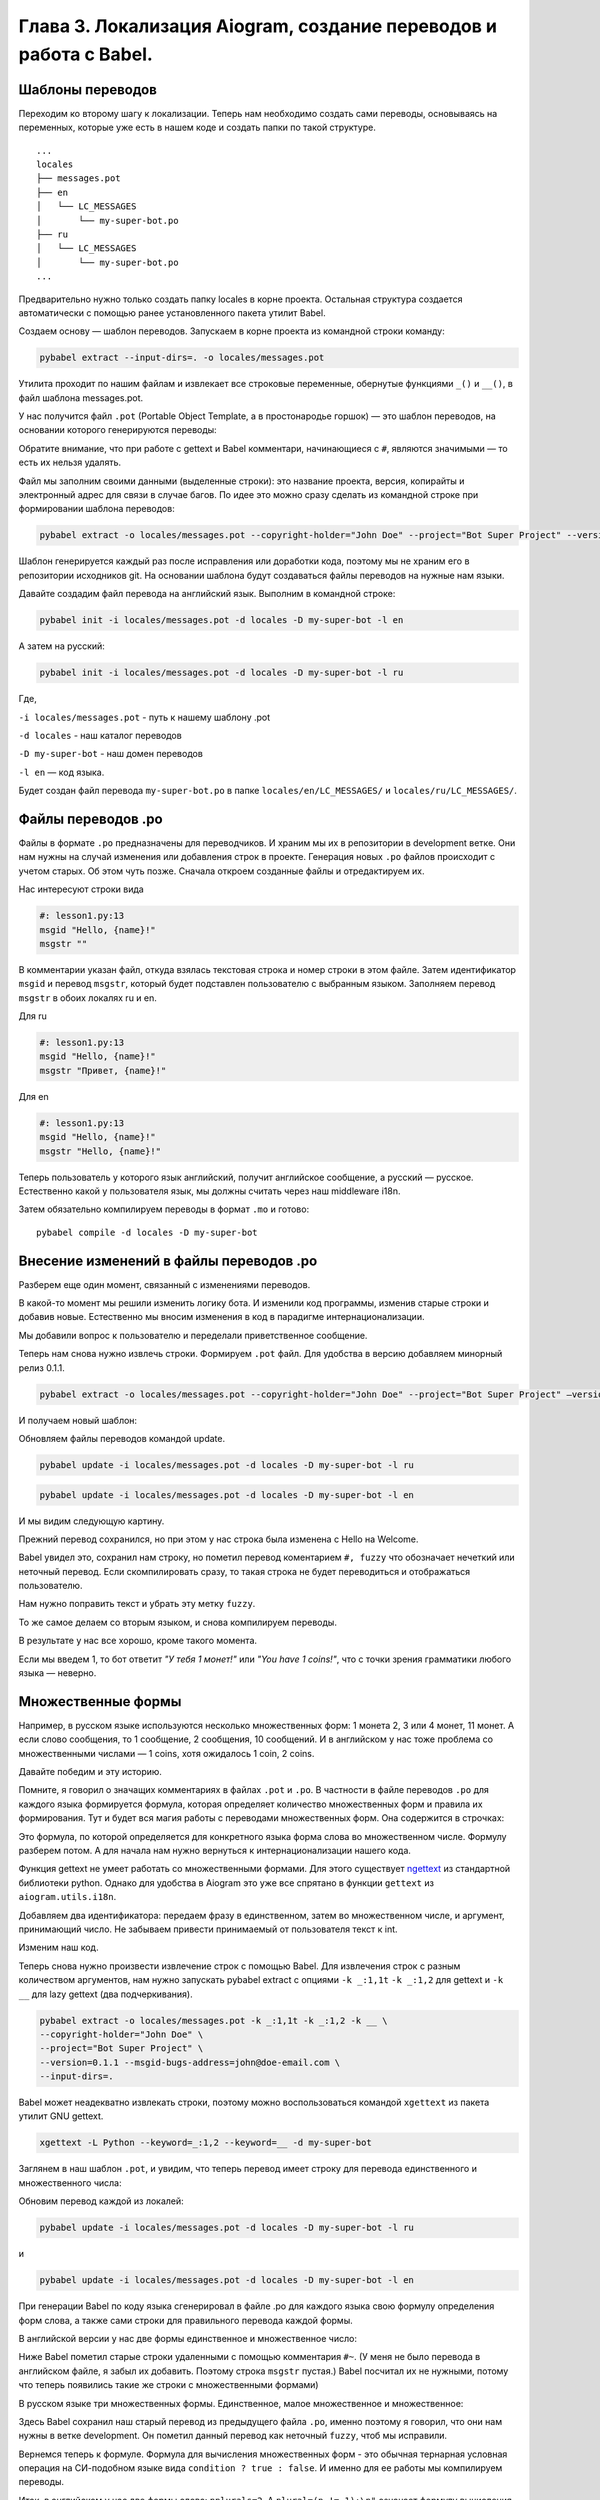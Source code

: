 Глава 3. Локализация Aiogram, создание переводов и работа с Babel.
------------------------------------------------------------------

Шаблоны переводов
~~~~~~~~~~~~~~~~~

Переходим ко второму шагу к локализации. Теперь нам необходимо создать
сами переводы, основываясь на переменных, которые уже есть в нашем коде
и создать папки по такой структуре.

::

   ...
   locales
   ├── messages.pot
   ├── en
   │   └── LC_MESSAGES
   │       └── my-super-bot.po
   ├── ru
   │   └── LC_MESSAGES
   │       └── my-super-bot.po
   ...

Предварительно нужно только создать папку locales в корне проекта.
Остальная структура создается автоматически с помощью ранее
установленного пакета утилит Babel.

Создаем основу — шаблон переводов. Запускаем в корне проекта из
командной строки команду:

.. code-block:: bash

   pybabel extract --input-dirs=. -o locales/messages.pot

Утилита проходит по нашим файлам и извлекает все строковые переменные,
обернутые функциями ``_()`` и ``__()``, в файл шаблона messages.pot.

У нас получится файл ``.pot`` (Portable Object Template, а в
простонародье горшок) — это шаблон переводов, на основании которого
генерируются переводы:

.. code-block:: pot
   :caption: locales/messages.pot
   :emphasize-lines: 1, 2, 10-11

   # Translations template for Bot Super Project.
   # Copyright (C) 2024 John Doe
   # This file is distributed under the same license as the Bot Super Project
   # project.
   # FIRST AUTHOR <EMAIL@ADDRESS>, 2024.
   #
   #, fuzzy
   msgid ""
   msgstr ""
   "Project-Id-Version: Bot Super Project 0.1\n"
   "Report-Msgid-Bugs-To: john@doe-email.com\n"
   "POT-Creation-Date: 2024-01-12 16:11+0500\n"
   "PO-Revision-Date: YEAR-MO-DA HO:MI+ZONE\n"
   "Last-Translator: FULL NAME <EMAIL@ADDRESS>\n"
   "Language-Team: LANGUAGE <LL@li.org>\n"
   "MIME-Version: 1.0\n"
   "Content-Type: text/plain; charset=utf-8\n"
   "Content-Transfer-Encoding: 8bit\n"
   "Generated-By: Babel 2.13.1\n"

   #: lesson1.py:13
   msgid "Hello, {name}!"
   msgstr ""

Обратите внимание, что при работе с gettext и Babel комментари,
начинающиеся с ``#``, являются значимыми — то есть их нельзя удалять.

Файл мы заполним своими данными (выделенные строки): это название проекта,
версия, копирайты и электронный адрес для связи в случае багов. По идее
это можно сразу сделать из командной строке при формировании шаблона
переводов:

.. code-block:: bash

   pybabel extract -o locales/messages.pot --copyright-holder="John Doe" --project="Bot Super Project" --version=0.1 --msgid-bugs-address=john@doe-email.com --input-dirs=.

Шаблон генерируется каждый раз после исправления или доработки кода,
поэтому мы не храним его в репозитории исходников git. На основании
шаблона будут создаваться файлы переводов на нужные нам языки.

Давайте создадим файл перевода на английский язык. Выполним в командной
строке:

.. code-block:: bash

   pybabel init -i locales/messages.pot -d locales -D my-super-bot -l en

А затем на русский:

.. code-block:: bash

   pybabel init -i locales/messages.pot -d locales -D my-super-bot -l ru

Где,

``-i locales/messages.pot`` - путь к нашему шаблону .pot

``-d locales`` - наш каталог переводов

``-D my-super-bot`` - наш домен переводов

``-l en`` — код языка.

Будет создан файл перевода ``my-super-bot.po`` в папке ``locales/en/LC_MESSAGES/`` и ``locales/ru/LC_MESSAGES/``.

Файлы переводов .po
~~~~~~~~~~~~~~~~~~~

Файлы в формате ``.po`` предназначены для переводчиков. И храним мы их в
репозитории в development ветке. Они нам нужны на случай изменения или
добавления строк в проекте. Генерация новых ``.po`` файлов происходит с
учетом старых. Об этом чуть позже. Сначала откроем созданные файлы и
отредактируем их.

Нас интересуют строки вида

.. code-block:: po

   #: lesson1.py:13
   msgid "Hello, {name}!"
   msgstr ""

В комментарии указан файл, откуда взялась текстовая строка и номер
строки в этом файле. Затем идентификатор ``msgid`` и перевод ``msgstr``,
который будет подставлен пользователю с выбранным языком. Заполняем
перевод ``msgstr`` в обоих локалях ru и en.

Для ru

.. code-block:: po

   #: lesson1.py:13
   msgid "Hello, {name}!"
   msgstr "Привет, {name}!"

Для en

.. code-block:: po

   #: lesson1.py:13
   msgid "Hello, {name}!"
   msgstr "Hello, {name}!"

Теперь пользователь у которого язык английский, получит английское
сообщение, а русский — русское. Естественно какой у пользователя язык,
мы должны считать через наш middleware i18n.

Затем обязательно компилируем переводы в формат ``.mo`` и готово:

::

   pybabel compile -d locales -D my-super-bot

Внесение изменений в файлы переводов .po
~~~~~~~~~~~~~~~~~~~~~~~~~~~~~~~~~~~~~~~~

Разберем еще один момент, связанный с изменениями переводов.

В какой-то момент мы решили изменить логику бота. И изменили код
программы, изменив старые строки и добавив новые. Естественно мы вносим
изменения в код в парадигме интернационализации.

.. code-block:: python
   :caption: lesson1.py
   :linenos:
   :emphasize-lines: 15, 16, 20

   from aiogram import Bot, Dispatcher, F, html
   from aiogram.types import Message

   from aiogram.utils.i18n import gettext as _
   from aiogram.utils.i18n import lazy_gettext as __
   from aiogram.utils.i18n import I18n, ConstI18nMiddleware


   TOKEN = "token"
   dp = Dispatcher()


   @dp.message(F.text == __('start'))
   async def handler_1(message: Message) -> None:
       await message.answer(_("Welcome, {name}!").format(name=html.quote(message.from_user.full_name)))
       await message.answer(_("How many coins do you have? Input number, please:"))

   @dp.message(F.text)
   async def handler_2(message: Message) -> None:
       await message.answer(_("You have {} coins!").format(message.text))


   def main() -> None:
       bot = Bot(TOKEN, parse_mode="HTML")
       i18n = I18n(path="locales", default_locale="en", domain="my-super-bot")
       dp.message.outer_middleware(ConstI18nMiddleware(locale='en', i18n=i18n))
       dp.run_polling(bot)


   if __name__ == "__main__":
       main()

Мы добавили вопрос к пользователю и переделали приветственное сообщение.

Теперь нам снова нужно извлечь строки. Формируем ``.pot`` файл. Для
удобства в версию добавляем минорный релиз 0.1.1.

.. code-block:: bash

   pybabel extract -o locales/messages.pot --copyright-holder="John Doe" --project="Bot Super Project" —version=0.1.1 --msgid-bugs-address=john@doe-email.com —input-dirs=.

И получаем новый шаблон:

.. code-block:: pot
   :caption: locales/messages.pot
   :linenos:
   :emphasize-lines: 21-22, 25-26,29-30

   # Translations template for Bot Super Project.
   # Copyright (C) 2024 John Doe
   # This file is distributed under the same license as the Bot Super Project
   # project.
   # FIRST AUTHOR <EMAIL@ADDRESS>, 2024.
   #
   #, fuzzy
   msgid ""
   msgstr ""
   "Project-Id-Version: Bot Super Project 0.1.1\n"
   "Report-Msgid-Bugs-To: john@doe-email.com\n"
   "POT-Creation-Date: 2024-01-12 17:25+0500\n"
   "PO-Revision-Date: YEAR-MO-DA HO:MI+ZONE\n"
   "Last-Translator: FULL NAME <EMAIL@ADDRESS>\n"
   "Language-Team: LANGUAGE <LL@li.org>\n"
   "MIME-Version: 1.0\n"
   "Content-Type: text/plain; charset=utf-8\n"
   "Content-Transfer-Encoding: 8bit\n"
   "Generated-By: Babel 2.13.1\n"

   #: lesson1.py:15
   msgid "Welcome, {name}!"
   msgstr ""

   #: lesson1.py:16
   msgid "How many coins do you have? Input number, please:"
   msgstr ""

   #: lesson1.py:20
   msgid "You have {} coins!"
   msgstr ""

Обновляем файлы переводов командой update.

.. code-block:: bash

   pybabel update -i locales/messages.pot -d locales -D my-super-bot -l ru

.. code-block:: bash

   pybabel update -i locales/messages.pot -d locales -D my-super-bot -l en

И мы видим следующую картину.

.. code-block:: po
   :caption: locales/ru/LC_MESSAGES/my-super-bot.po
   :linenos:
   :emphasize-lines: 24-26

   # Russian translations for Bot Super Project.
   # Copyright (C) 2024 John Doe
   # This file is distributed under the same license as the Bot Super Project
   # project.
   # FIRST AUTHOR <EMAIL@ADDRESS>, 2024.
   #
   msgid ""
   msgstr ""
   "Project-Id-Version: Bot Super Project 0.1\n"
   "Report-Msgid-Bugs-To: john@doe-email.com\n"
   "POT-Creation-Date: 2024-01-12 17:28+0500\n"
   "PO-Revision-Date: 2024-01-12 16:16+0500\n"
   "Last-Translator: FULL NAME <EMAIL@ADDRESS>\n"
   "Language: ru\n"
   "Language-Team: ru <LL@li.org>\n"
   "Plural-Forms: nplurals=3; plural=(n%10==1 && n%100!=11 ? 0 : n%10>=2 && "
   "n%10<=4 && (n%100<10 || n%100>=20) ? 1 : 2);\n"
   "MIME-Version: 1.0\n"
   "Content-Type: text/plain; charset=utf-8\n"
   "Content-Transfer-Encoding: 8bit\n"
   "Generated-By: Babel 2.13.1\n"

   #: lesson1.py:15
   #, fuzzy
   msgid "Welcome, {name}!"
   msgstr "Привет, {name}!"

   #: lesson1.py:16
   msgid "How many coins do you have? Input number, please:"
   msgstr ""

   #: lesson1.py:20
   msgid "You have {} coins!"
   msgstr ""

Прежний перевод сохранился, но при этом у нас строка была изменена с
Hello на Welcome.

Babel увидел это, сохранил нам строку, но пометил перевод коментарием
``#, fuzzy`` что обозначает нечеткий или неточный перевод. Если скомпилировать сразу,
то такая строка не будет переводиться и отображаться пользователю.

Нам нужно поправить текст и убрать эту метку ``fuzzy``.

.. code-block:: po
   :caption: locales/ru/LC_MESSAGES/my-super-bot.po
   :lineno-start: 23

   #: lesson1.py:15
   msgid "Welcome, {name}!"
   msgstr "Добро пожаловать, {name}!"

   #: lesson1.py:16
   msgid "How many coins do you have? Input number, please:"
   msgstr "Сколько у тебя монет? Введи число, пожайлуйста:"

   #: lesson1.py:20
   msgid "You have {} coins!"
   msgstr "У тебя {} монет!"

То же самое делаем со вторым языком, и снова компилируем переводы.

В результате у нас все хорошо, кроме такого момента.

Если мы введем 1, то бот ответит *"У тебя 1 монет!"* или *"You have 1 coins!"*,
что с точки зрения грамматики любого языка — неверно.

Множественные формы
~~~~~~~~~~~~~~~~~~~

Например, в русском языке используются несколько множественных форм: 1 монета 2, 3 или 4 монет, 11 монет.
А если слово сообщения, то 1 сообщение, 2 сообщения, 10 сообщений. И в английском у нас тоже проблема
со множественными числами — 1 coins, хотя ожидалось 1 coin, 2 coins.

Давайте победим и эту историю.

Помните, я говорил о значащих комментариях в файлах ``.pot`` и ``.po``.
В частности в файле переводов ``.po`` для каждого языка формируется формула,
которая определяет количество множественных форм и правила их формирования.
Тут и будет вся магия работы с переводами множественных форм. Она содержится в строчках:

.. code-block:: po
   :caption: locales/ru/LC_MESSAGES/my-super-bot.po
   :lineno-start: 16

   "Plural-Forms: nplurals=3; plural=(n%10==1 && n%100!=11 ? 0 : n%10>=2 && "
   "n%10<=4 && (n%100<10 || n%100>=20) ? 1 : 2);\n"

Это формула, по которой определяется для конкретного языка форма слова во множественном числе.
Формулу разберем потом. А для начала нам нужно вернуться к интернационализации нашего кода.

Функция gettext не умеет работать со множественными формами. Для этого
существует `ngettext <https://docs.python.org/3/library/gettext.html#gettext.ngettext>`_ из стандартной библиотеки python.
Однако для удобства в Aiogram это уже все спрятано в функции ``gettext`` из ``aiogram.utils.i18n``.

Добавляем два идентификатора: передаем фразу в единственном, затем во множественном числе, и аргумент, принимающий число.
Не забываем привести принимаемый от пользователя текст к int.

Изменим наш код.

.. code-block:: python
   :caption: lesson1.py
   :lineno-start: 18

   @dp.message(F.text)
   async def handler_2(message: Message) -> None:
       try:
           n = int(message.text)
           await message.answer(_("You have {} coin!", "You have {} coins!", n).format(n))
       except:
           await message.answer(_("Please, enter a number"))

Теперь снова нужно произвести извлечение строк с помощью Babel. Для
извлечения строк с разным количеством аргументов, нам нужно запускать
pybabel extract с опциями ``-k _:1,1t`` ``-k _:1,2`` для gettext и
``-k __`` для lazy gettext (два подчеркивания).

.. code-block:: bash

   pybabel extract -o locales/messages.pot -k _:1,1t -k _:1,2 -k __ \
   --copyright-holder="John Doe" \
   --project="Bot Super Project" \
   --version=0.1.1 --msgid-bugs-address=john@doe-email.com \
   --input-dirs=.

Babel может неадекватно извлекать строки, поэтому можно воспользоваться
командой ``xgettext`` из пакета утилит GNU gettext.

.. code-block:: bash

   xgettext -L Python --keyword=_:1,2 --keyword=__ -d my-super-bot

Заглянем в наш шаблон ``.pot``, и увидим, что теперь перевод имеет
строку для перевода единственного и множественного числа:

.. code-block:: pot
   :caption: locales/messages.pot
   :lineno-start: 33

   #: lesson1.py:22
   msgid "You have {} coin!"
   msgid_plural "You have {} coins!"
   msgstr[0] ""
   msgstr[1] ""

Обновим перевод каждой из локалей:

.. code-block:: bash

   pybabel update -i locales/messages.pot -d locales -D my-super-bot -l ru

и

.. code-block:: bash

   pybabel update -i locales/messages.pot -d locales -D my-super-bot -l en

При генерации Babel по коду языка сгенерировал в файле .po для каждого
языка свою формулу определения форм слова, а также сами строки для
правильного перевода каждой формы.

В английской версии у нас две формы единственное и множественное число:

.. code-block:: po
   :caption: locales/en/LC_MESSAGES/my-super-bot.po
   :lineno-start: 16

   "Plural-Forms: nplurals=2; plural=(n != 1);\n"

.. code-block:: po
   :lineno-start: 31

   #: lesson1.py:22
   msgid "You have {} coin!"
   msgid_plural "You have {} coins!"
   msgstr[0] ""
   msgstr[1] ""

Ниже Babel пометил старые строки удаленными с помощью комментария
``#~``. (У меня не было перевода в английском файле, я забыл их
добавить. Поэтому строка ``msgstr`` пустая.) Babel посчитал их не
нужными, потому что теперь появились такие же строки с множественными
формами)

.. code-block:: po
   :lineno-start: 37

   #~ msgid "You have {} coins!"
   #~ msgstr ""

В русском языке три множественных формы. Единственное, малое множественное и множественное:

.. code-block:: po
   :caption: locales/ru/LC_MESSAGES/my-super-bot.po
   :lineno-start: 16

   "Plural-Forms: nplurals=3; plural=(n%10==1 && n%100!=11 ? 0 : n%10>=2 && "
   "n%10<=4 && (n%100<10 || n%100>=20) ? 1 : 2);\n"

.. code-block:: po
   :lineno-start: 31

   #: lesson1.py:22
   #, fuzzy
   msgid "You have {} coin!"
   msgid_plural "You have {} coins!"
   msgstr[0] "У Вас {} монет!"
   msgstr[1] ""
   msgstr[2] ""

Здесь Babel сохранил наш старый перевод из предыдущего файла ``.po``, именно поэтому я говорил,
что они нам нужны в ветке development. Он пометил данный перевод как неточный ``fuzzy``, чтоб мы исправили.

Вернемся теперь к формуле. Формула для вычисления множественных форм - это обычная тернарная
условная операция на СИ-подобном языке вида ``condition ? true : false``.
И именно для ее работы мы компилируем переводы.

Итак, в английском у нас две формы слова: ``nplurals=2``. А ``plural=(n != 1);\n"``
означает формулу вычисления, по которой определяется надо ли ставить фразу в единственном числе или множественном,
в зависимости от переданного ``n``:

-  если полученное в основном коде из нашей функции ``_("You have {} coin!", "You have {} coins!", n).format(n))`` число ``n`` равно 1, то
   выражение ``n != 1`` возвращает 0 (То есть False. False неявно приводится к int и равно 0), и строки берутся из ``msgstr[0]``.
   Это единственное число.
-  если n не равно 1, то выражение ``n != 1``, то возвращает 1 (True) и
   форма слова является множественным числом. Берутся данные из ``msgstr[1]``.

Заполняем:

.. code-block:: po
   :caption: locales/en/LC_MESSAGES/my-super-bot.po

   #: lesson1.py:22
   msgid "You have {} coin!"
   msgid_plural "You have {} coins!"
   msgstr[0] "You have {} coin!"
   msgstr[1] "You have {} coins!"

Если же для языка нет перевода, то отобразятся строки ``msgid`` "You have {} coin!" и ``msgid_plural`` "You have {} coins!"

В русском языке три формы слова ``nplurals=3``. Формула
``plural=(n%10==1 && n%100!=11 ? 0 : n%10>=2 && " "n%10<=4 && (n%100<10 || n%100>=20) ? 1 : 2);\n"``
означает:

-  Если выражение ``n%10==1 && n%100!=11`` верно и ``n`` заканчивается на
   единицу, но не заканчивается на 11, то возвращается 0 (потому что в тернарном выражении
   явно указано возвращать ноль после двоеточия). Берутся данные из
   ``msgstr[0]``. И это и единственное число. То есть 1 монета, 101
   монета, но не 111 монет.
-  Иначе: вычисляем ``n%10>=2 && n%10<=4 && (n%100<10 || n%100>=20)``,
   это форма для чисел, заканчивающихся на 2, 3 и 4. Например, 3 монеты
   и 44 монеты. Если выражение верно, то возвращаем 1. Берутся данные из
   ``msgstr[1]``.
-  Иначе: возвращаем 2. И это остальные числа. 5, 11, 56, 110, 111 и т.д.
   монет. Берутся данные из ``msgstr[2]``.

Выбор перевода это просто взятие k-го элемента ``msgstr[k]``, где k
вычислено по этой формуле.

Из предыдущего перевода (старого файла .po, который мы специально не удаляли) у нас подставилась часть ранее переведенных строк.
Поэтому переводим недостающие элементы, не забываем удалить строки, помеченные для удаления, и метки неточного перевода fuzzy.

.. code-block:: po
   :caption: locales/ru/LC_MESSAGES/my-super-bot.po

   #: lesson1.py:22
   msgid "You have {} coin!"
   msgid_plural "You have {} coins!"
   msgstr[0] "У Вас {} монета!"
   msgstr[1] "У Вас {} монеты!"
   msgstr[2] "У Вас {} монет!"

Компиляция переводов, файлы формата mo.
~~~~~~~~~~~~~~~~~~~~~~~~~~~~~~~~~~~~~~~

Особенность работы с gettext и Babel заключается в том, что все файлы переводов должны быть предварительно
скомпилированы, поскольку перевод строк выбирается по индексам, рассчитанным по формулам.

Компилируем переводы командой:

.. code-block:: bash

   pybabel compile -d locales -D my-super-bot

``-d`` - имя директории locales

``-D`` - домен "my-super-bot"

И получаем в нашей локали файлы ``.mo``, радом с файлами ``.po``.

Файлы ``.mo`` храним в репозитории в ветке production, и распространяем с программой.
В отличие от файлов ``.po``, которые предназначены для разработки и хранятся в ветке development.

Финальный результат.
~~~~~~~~~~~~~~~~~~~~

.. code-block:: python
   :caption: lesson1.py
   :linenos:

   from aiogram import Bot, Dispatcher, F, html
   from aiogram.types import Message

   from aiogram.utils.i18n import gettext as _
   from aiogram.utils.i18n import lazy_gettext as __
   from aiogram.utils.i18n import I18n, ConstI18nMiddleware

   TOKEN = "token"
   dp = Dispatcher()


   @dp.message(F.text == __("Start"))
   async def handler_1(message: Message) -> None:
       await message.answer(_("Welcome, {name}!").format(name=html.quote(message.from_user.full_name)))
       await message.answer(_("How many coins do you have? Input number, please:"))


   @dp.message(F.text)
   async def handler_2(message: Message) -> None:
       try:
           n = int(message.text)
           await message.answer(_("You have {} coin!", "You have {} coins!", n).format(n))
       except ValueError:
           await message.answer(_("Please, enter a number"))


   def main() -> None:
       bot = Bot(TOKEN, parse_mode="HTML")
       i18n = I18n(path="locales", default_locale="en", domain="my-super-bot")
       dp.message.outer_middleware(ConstI18nMiddleware(locale='ru', i18n=i18n))
       dp.run_polling(bot)

Запускаем код, указываем константный русский язык в строке:

.. code-block:: python
   :lineno-start: 30

   dp.message.outer_middleware(ConstI18nMiddleware(locale='ru', i18n=i18n))

Тестируем. Меняем значение на ``locale='en'`` и снова запускаем и
тестируем.

.. code-block:: python
   :lineno-start: 30

   dp.message.outer_middleware(ConstI18nMiddleware(locale='en', i18n=i18n))

Для динамического переключения языков, нам нужно хранить язык в базе
данных и реализовать свой класс middleware на базе ``I18nMiddleware`` из
``aiogram.utils.i18n.middleware``. Это мы сделаем чуть позже. А пока
разберемся с еще одним инструментом для локализации и
интернационализации на базе проекта Fluent от Mozilla.
